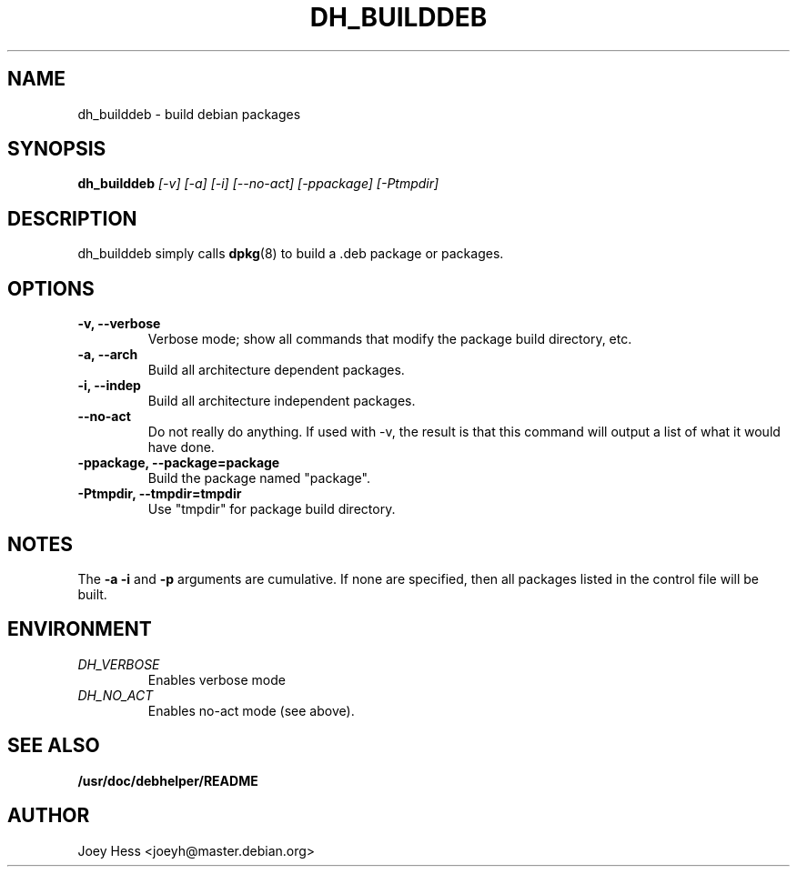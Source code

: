 .TH DH_BUILDDEB 1
.SH NAME
dh_builddeb \- build debian packages
.SH SYNOPSIS
.B dh_builddeb
.I "[-v] [-a] [-i] [--no-act] [-ppackage] [-Ptmpdir]"
.SH "DESCRIPTION"
dh_builddeb simply calls
.BR dpkg (8)
to build a .deb package or packages.
.SH OPTIONS
.TP
.B \-v, \--verbose
Verbose mode; show all commands that modify the package build directory, etc.
.TP
.B \-a, \--arch
Build all architecture dependent packages.
.TP
.B \-i, \--indep
Build all architecture independent packages.
.TP
.B \--no-act
Do not really do anything. If used with -v, the result is that this command
will output a list of what it would have done.
.TP
.B -ppackage, \--package=package
Build the package named "package".
.TP
.B \-Ptmpdir, \--tmpdir=tmpdir
Use "tmpdir" for package build directory.
.SH NOTES
The
.B \-a
.B \-i
and
.B \-p
arguments are cumulative. If none are specified, then all packages listed in
the control file will be built.
.SH ENVIRONMENT
.TP
.I DH_VERBOSE
Enables verbose mode
.TP
.I DH_NO_ACT
Enables no-act mode (see above).
.SH "SEE ALSO"
.BR /usr/doc/debhelper/README
.SH AUTHOR
Joey Hess <joeyh@master.debian.org>
